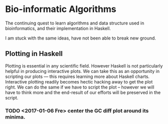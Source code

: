* Bio-informatic Algorithms
	The continuing quest to learn algorithms and data structure used in
	bioinformatics, and their implementation in Haskell.

	I am stuck with the same ideas, have not been able to break new ground.

** Plotting in Haskell
	 Plotting is essential in any scientific field. However Haskell is not
	 particularly helpful in producing interactive plots. We can take this as an
	 opportunity in  scripting our plots --- this requires learning more about
	 Haskell charts. Interactive plotting readily becomes hectic hacking away to
	 get the plot right. We can do the same if we have to script the plot --
	 however we will have to think more and the end-result of our efforts will be
	 preserved in the script. 

*** TODO <2017-01-06 Fre> center the GC diff plot around its minima.

